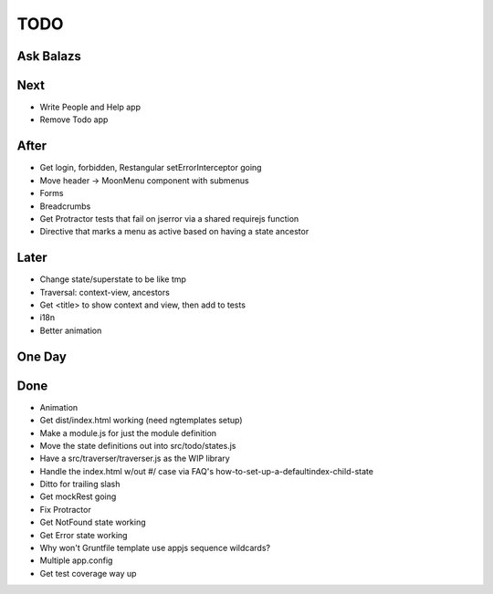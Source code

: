 ====
TODO
====

Ask Balazs
==========



Next
====

- Write People and Help app

- Remove Todo app

After
=====

- Get login, forbidden, Restangular setErrorInterceptor going

- Move header -> MoonMenu component with submenus

- Forms

- Breadcrumbs

- Get Protractor tests that fail on jserror via a shared requirejs function

- Directive that marks a menu as active based on having a state ancestor

Later
=====

- Change state/superstate to be like tmp

- Traversal: context-view, ancestors

- Get <title> to show context and view, then add to tests

- i18n

- Better animation

One Day
=======


Done
====

- Animation

- Get dist/index.html working (need ngtemplates setup)

- Make a module.js for just the module definition

- Move the state definitions out into src/todo/states.js

- Have a src/traverser/traverser.js as the WIP library

- Handle the index.html w/out #/ case via FAQ's
  how-to-set-up-a-defaultindex-child-state

- Ditto for trailing slash

- Get mockRest going

- Fix Protractor

- Get NotFound state working

- Get Error state working

- Why won't Gruntfile template use appjs sequence wildcards?

- Multiple app.config

- Get test coverage way up

